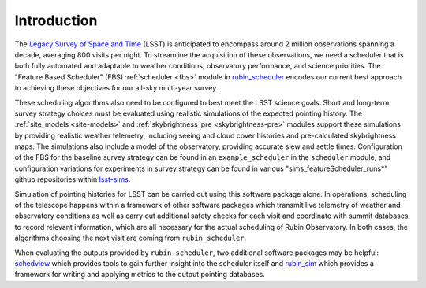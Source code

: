 .. py:currentmodule:: rubin_scheduler

.. _introduction:

############
Introduction
############

The `Legacy Survey of Space and Time <http://www.lsst.org>`_ (LSST) is anticipated
to encompass around 2 million observations spanning a decade, averaging
800 visits per night. To streamline the acquisition of these observations,
we need a scheduler that is both fully automated and adaptable to weather conditions, observatory performance, and science priorities.
The "Feature Based Scheduler" (FBS) :ref:`scheduler <fbs>`  module in
`rubin_scheduler <https://github.com/lsst/rubin_scheduler>`_ encodes our
current best approach to achieving these objectives for
our all-sky multi-year survey.

These scheduling algorithms also need to be configured to best meet
the LSST science goals. Short and long-term survey
strategy choices must be evaluated using realistic simulations of the
expected pointing history. The :ref:`site_models <site-models>` and
:ref:`skybrightness_pre <skybrightness-pre>` modules support these simulations
by providing realistic weather telemetry, including seeing and cloud cover
histories and pre-calculated skybrightness maps. The simulations also include
a model of the observatory, providing accurate slew and settle times.
Configuration of the FBS for the baseline survey strategy can be found
in an ``example_scheduler`` in the ``scheduler`` module,
and configuration variations for experiments in survey strategy can
be found in various "sims_featureScheduler_runs*" github repositories
within  `lsst-sims`_.

.. _lsst-sims: https://github.com/lsst-sims/?q=sims_featureScheduler_runs&type=all&language=&sort=

Simulation of pointing histories for LSST can be carried out using
this software package alone. In operations, scheduling of the telescope
happens within a framework of other software packages which transmit
live telemetry of weather and observatory conditions as well as
carry out additional safety checks for each visit and coordinate with summit
databases to record relevant information, which are all necessary
for the actual scheduling of Rubin Observatory.
In both cases, the algorithms choosing the next visit are coming
from ``rubin_scheduler``.

When evaluating the outputs provided by ``rubin_scheduler``,
two additional software packages may be helpful:
`schedview <https://schedview.lsst.io>`_  which provides tools to
gain further insight into the scheduler itself and
`rubin_sim <https://rubin-sim.lsst.io>`_ which provides a framework
for writing and applying metrics to the output pointing databases.